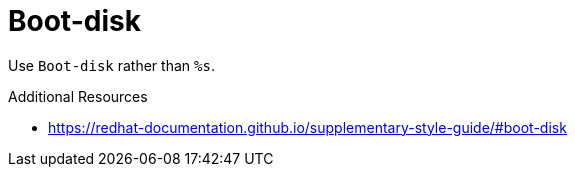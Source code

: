 :navtitle: Boot-disk
:keywords: reference, rule, Boot-disk

= Boot-disk

Use `Boot-disk` rather than `%s`.

.Additional Resources

* link:https://redhat-documentation.github.io/supplementary-style-guide/#boot-disk[]

